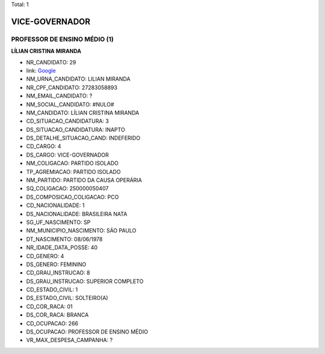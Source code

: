Total: 1

VICE-GOVERNADOR
===============

PROFESSOR DE ENSINO MÉDIO (1)
.............................

**LÍLIAN CRISTINA MIRANDA**

- NR_CANDIDATO: 29
- link: `Google <https://www.google.com/search?q=LÍLIAN+CRISTINA+MIRANDA>`_
- NM_URNA_CANDIDATO: LILIAN MIRANDA
- NR_CPF_CANDIDATO: 27283058893
- NM_EMAIL_CANDIDATO: ?
- NM_SOCIAL_CANDIDATO: #NULO#
- NM_CANDIDATO: LÍLIAN CRISTINA MIRANDA
- CD_SITUACAO_CANDIDATURA: 3
- DS_SITUACAO_CANDIDATURA: INAPTO
- DS_DETALHE_SITUACAO_CAND: INDEFERIDO
- CD_CARGO: 4
- DS_CARGO: VICE-GOVERNADOR
- NM_COLIGACAO: PARTIDO ISOLADO
- TP_AGREMIACAO: PARTIDO ISOLADO
- NM_PARTIDO: PARTIDO DA CAUSA OPERÁRIA
- SQ_COLIGACAO: 250000050407
- DS_COMPOSICAO_COLIGACAO: PCO
- CD_NACIONALIDADE: 1
- DS_NACIONALIDADE: BRASILEIRA NATA
- SG_UF_NASCIMENTO: SP
- NM_MUNICIPIO_NASCIMENTO: SÁO PAULO
- DT_NASCIMENTO: 08/06/1978
- NR_IDADE_DATA_POSSE: 40
- CD_GENERO: 4
- DS_GENERO: FEMININO
- CD_GRAU_INSTRUCAO: 8
- DS_GRAU_INSTRUCAO: SUPERIOR COMPLETO
- CD_ESTADO_CIVIL: 1
- DS_ESTADO_CIVIL: SOLTEIRO(A)
- CD_COR_RACA: 01
- DS_COR_RACA: BRANCA
- CD_OCUPACAO: 266
- DS_OCUPACAO: PROFESSOR DE ENSINO MÉDIO
- VR_MAX_DESPESA_CAMPANHA: ?

